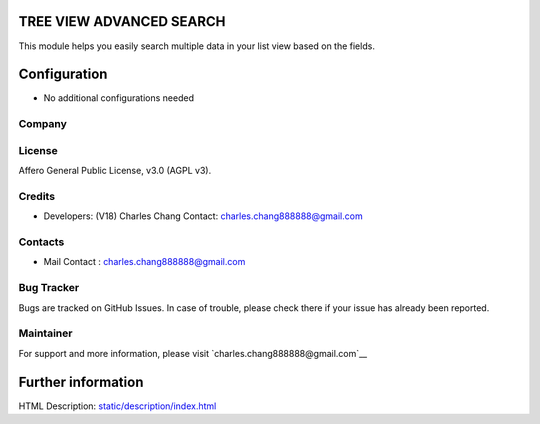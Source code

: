 .. image:: https://img.shields.io/badge/license-AGPL--3-blue.svg
    :target: https://www.gnu.org/licenses/agpl-3.0-standalone.html
    :alt: License: AGPL-3

TREE VIEW ADVANCED SEARCH
=========================
This module helps you easily search multiple data in your list view based on the fields.

Configuration
=============
* No additional configurations needed

Company
-------

License
-------
Affero General Public License, v3.0 (AGPL v3).

Credits
-------
* Developers: (V18) Charles Chang
  Contact: charles.chang888888@gmail.com

Contacts
--------
* Mail Contact : charles.chang888888@gmail.com


Bug Tracker
-----------
Bugs are tracked on GitHub Issues. In case of trouble, please check there if your issue has already been reported.

Maintainer
-----------
For support and more information, please visit `charles.chang888888@gmail.com`__

Further information
===================
HTML Description: `<static/description/index.html>`__
